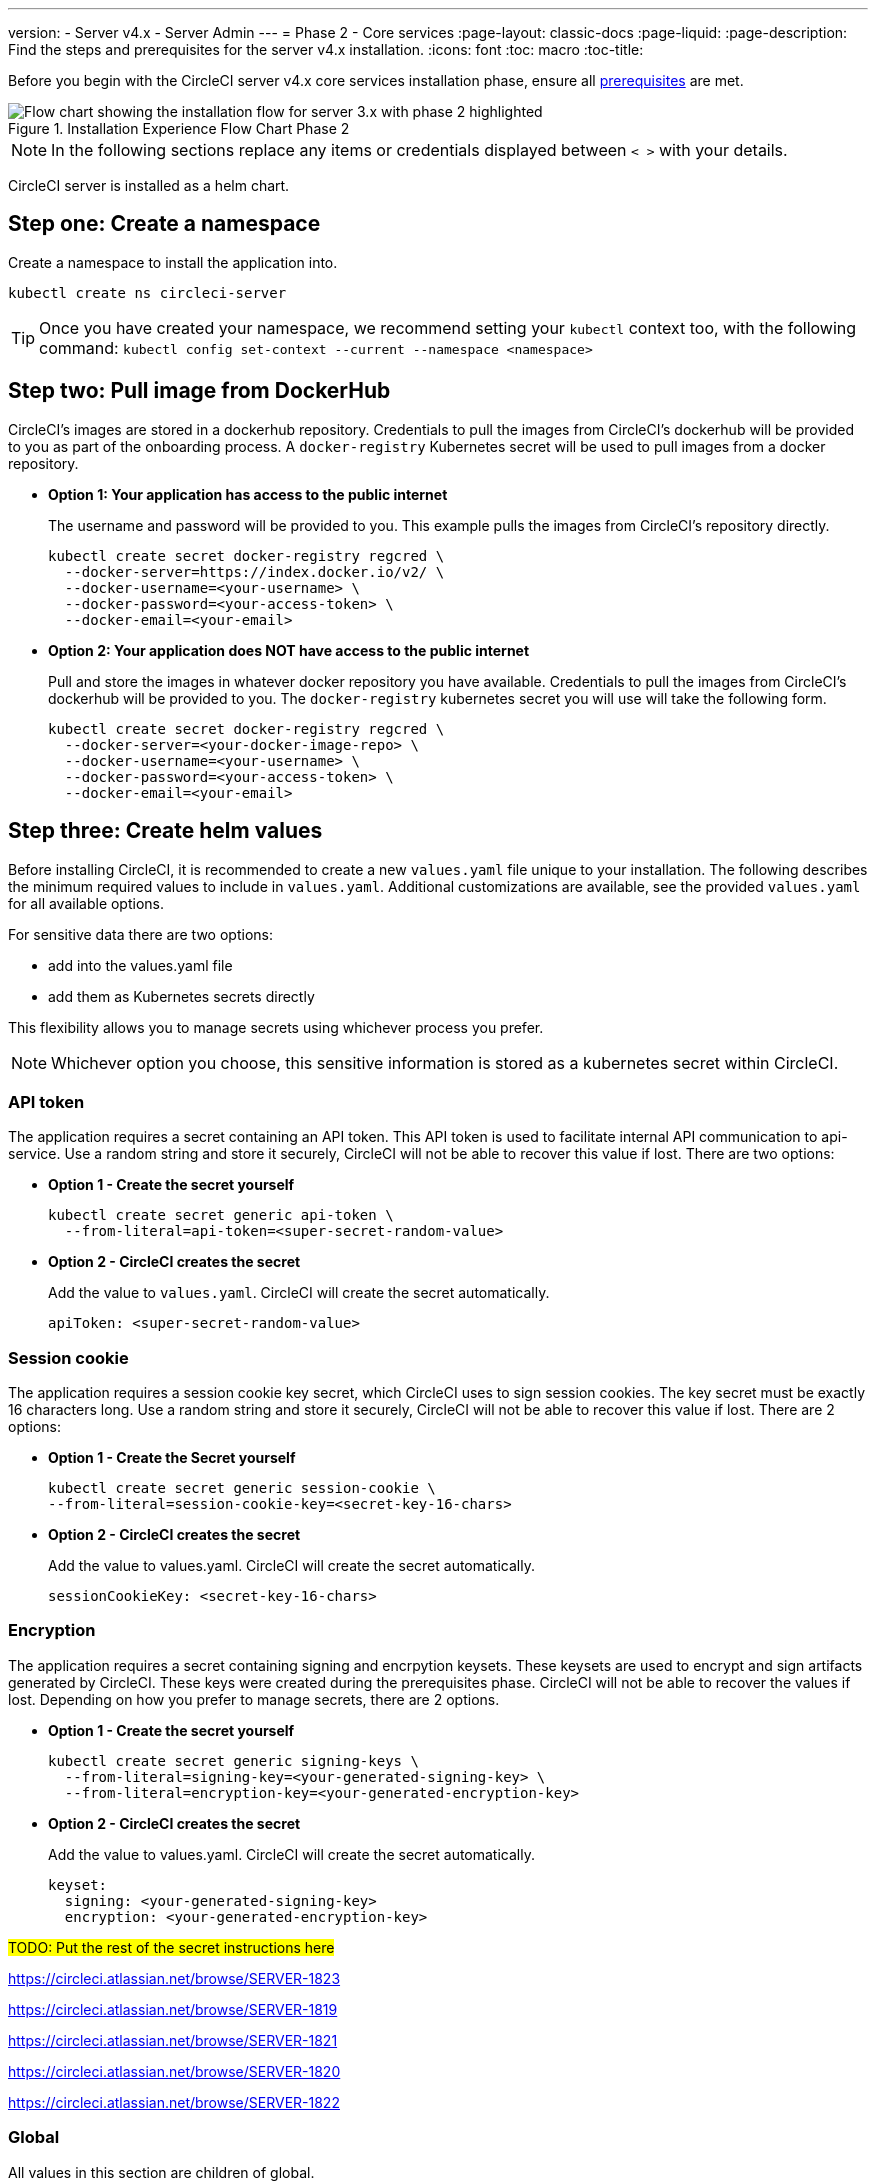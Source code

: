 ---
version:
- Server v4.x
- Server Admin
---
= Phase 2 - Core services
:page-layout: classic-docs
:page-liquid:
:page-description: Find the steps and prerequisites for the server v4.x installation.
:icons: font
:toc: macro
:toc-title:

// This doc uses ifdef and ifndef directives to display or hide content specific to Google Cloud Storage (env-gcp) and AWS (env-aws). Currently, this affects only the generated PDFs. To ensure compatability with the Jekyll version, the directives test for logical opposites. For example, if the attribute is NOT env-aws, display this content. For more information, see https://docs.asciidoctor.org/asciidoc/latest/directives/ifdef-ifndef/.

Before you begin with the CircleCI server v4.x core services installation phase, ensure all <<1-install-prerequisites#,prerequisites>> are met.

.Installation Experience Flow Chart Phase 2
image::server-install-flow-chart-phase2.png[Flow chart showing the installation flow for server 3.x with phase 2 highlighted]

NOTE: In the following sections replace any items or credentials displayed between `< >` with your details.

toc::[]

CircleCI server is installed as a helm chart.

[#step-one-create-a-namespace]
== Step one: Create a namespace
Create a namespace to install the application into.

[source,shell]
----
kubectl create ns circleci-server
----

TIP: Once you have created your namespace, we recommend setting your `kubectl` context too, with the following command: `kubectl config set-context --current --namespace <namespace>`

[#step-two-pull-image-from-dockerhub]
== Step two: Pull image from DockerHub

CircleCI's images are stored in a dockerhub repository. Credentials to pull the images from CircleCI's dockerhub will be provided to you as part of the onboarding process. A `docker-registry` Kubernetes secret will be used to pull images from a docker repository.

* **Option 1: Your application has access to the public internet**
+
The username and password will be provided to you.  This example pulls the images from CircleCI's repository directly.
+
[source,shell]
----
kubectl create secret docker-registry regcred \
  --docker-server=https://index.docker.io/v2/ \
  --docker-username=<your-username> \
  --docker-password=<your-access-token> \
  --docker-email=<your-email>
----

* **Option 2: Your application does NOT have access to the public internet**
+
Pull and store the images in whatever docker repository you have available.  Credentials to pull the images from CircleCI's dockerhub will be provided to you.  The `docker-registry` kubernetes secret you will use will take the following form.
+
[source,shell]
----
kubectl create secret docker-registry regcred \
  --docker-server=<your-docker-image-repo> \
  --docker-username=<your-username> \
  --docker-password=<your-access-token> \
  --docker-email=<your-email>
----

[#step-three-create-helm-values]
== Step three: Create helm values

Before installing CircleCI, it is recommended to create a new `values.yaml` file unique to your installation. The following describes the minimum required values to include in `values.yaml`. Additional customizations are available, see the provided `values.yaml` for all available options.

For sensitive data there are two options: 

* add into the values.yaml file 
* add them as Kubernetes secrets directly

This flexibility allows you to manage secrets using whichever process you prefer. 

NOTE: Whichever option you choose, this sensitive information is stored as a kubernetes secret within CircleCI.

[#api-token]
=== API token

The application requires a secret containing an API token. This API token is used to facilitate internal API communication to api-service. Use a random string and store it securely, CircleCI will not be able to recover this value if lost. There are two options:

* *Option 1 - Create the secret yourself*
+
[source,shell]
----
kubectl create secret generic api-token \
  --from-literal=api-token=<super-secret-random-value>
----

* *Option 2 - CircleCI creates the secret*
+
Add the value to `values.yaml`. CircleCI will create the secret automatically.
+
[source,yaml]
----
apiToken: <super-secret-random-value>
----

[#session-cookie]
=== Session cookie

The application requires a session cookie key secret, which CircleCI uses to sign session cookies. The key secret must be exactly 16 characters long. Use a random string and store it securely, CircleCI will not be able to recover this value if lost. There are 2 options:

* *Option 1 - Create the Secret yourself*
+
[source,shell]
----
kubectl create secret generic session-cookie \
--from-literal=session-cookie-key=<secret-key-16-chars>
----

* *Option 2 - CircleCI creates the secret*
+
Add the value to values.yaml.  CircleCI will create the secret automatically. 
+
[source,yaml]
----
sessionCookieKey: <secret-key-16-chars>
----

[#encryption]
=== Encryption

The application requires a secret containing signing and encrpytion keysets. These keysets are used to encrypt and sign artifacts generated by CircleCI. These keys were created during the prerequisites phase. CircleCI will not be able to recover the values if lost. Depending on how you prefer to manage secrets, there are 2 options.

* *Option 1 - Create the secret yourself*
+
[source,shell]
----
kubectl create secret generic signing-keys \
  --from-literal=signing-key=<your-generated-signing-key> \
  --from-literal=encryption-key=<your-generated-encryption-key> 
----

* *Option 2 - CircleCI creates the secret*
+
Add the value to values.yaml.  CircleCI will create the secret automatically. 
+
[source,yaml]
----
keyset:
  signing: <your-generated-signing-key>
  encryption: <your-generated-encryption-key>
----

#TODO: Put the rest of the secret instructions here#

https://circleci.atlassian.net/browse/SERVER-1823

https://circleci.atlassian.net/browse/SERVER-1819

https://circleci.atlassian.net/browse/SERVER-1821

https://circleci.atlassian.net/browse/SERVER-1820

https://circleci.atlassian.net/browse/SERVER-1822

[#global]
=== Global
All values in this section are children of global.

[#image-pull-secrets]
==== Image pull secrets (required)
This the name should match the `docker-registry` secret <<step-two-pull-image-from-dockerhub,created above>>.

[source,yaml]
----
  imagePullSecrets:
  - name: <regcredsecret>
----

[#circleci-domain-name]
==== CircleCI domain name (required)
Enter the domain name you specified when creating your Frontend TLS key and certificate.

[source,yaml]
----
  domainName: <domain-name-for-circleci>
----

[#tls]
=== TLS
For TLS, you have 4 options: 

* Do nothing.  https://letsencrypt.org/[Let's Encrypt] will automatically request and manage certificates for you.  This is a good option for trials, it is not recommended for production use.

* You can supply a private key and certificate
+
You may have created this during the prerequisite steps. You can retrieve the values with the following commands:
+
[source,bash]
----
cat /etc/letsencrypt/live/<CIRCLECI_SERVER_DOMAIN>/privkey.pem
cat /etc/letsencrypt/live/<CIRCLECI_SERVER_DOMAIN>/fullchain.pem
----
+
Add them to `values.yaml``:
+
[source,yaml]
----
tls:
  certificate: "<full-chain>"
  privateKey: "<private-key>"
----

* Have https://docs.aws.amazon.com/acm/latest/userguide/acm-overview.html[AWS Certificate Manager (ACM)] automatically request and manage certificates for you.  Follow the https://docs.aws.amazon.com/acm/latest/userguide/gs-acm-request-public.html[ACM documentation] for instructions on how to generate ACM certificates.
+
Enable `aws_acm` and add the `service.beta.kubernetes.io/aws-load-balancer-ssl-cert` annotation to point at the ACM ARN
+
[source,yaml]
----
nginx:
  annotations:
    service.beta.kubernetes.io/aws-load-balancer-ssl-cert: <acm-arn>
  aws_acm:
    enabled: false
----
+
[WARNING]
==== 
If you have already deployed CircleCI server, enabling ACM is a destructive change to the loadbalancer. The service will have to be regenerated to allow the use of your ACM certificates and so the associated loadbalancer will also be regenerated. 
You will need to update your DNS records to the new loadbalancer once you have redeployed CircleCI server.
====

* Disable TLS termination within CircleCI.  The system will still need to be accessed over HTTPS, so TLS termination will be required somewhere upstream of CircleCI.  Implement this by following step 1 (do nothing) and forward to CircleCI on port 80 after terminating TLS.

[#step-four-github-integration]
== Step four: GitHub integration
To configure GitHub with CircleCI, there are two options for providing credentials to the deployment.

[#github]
=== GitHub
These instructions are for the non-enterprise version of GitHub.  Use the client ID and secret you created with your Github OAuth application in the prerequisite phase.

* *Option 1 - Create the secret yourself*
+
[source,shell]
----
kubectl create secret generic github-secret \
  --from-literal=clientId=<github-client-id> \
  --from-literal=clientSecret=<github-client-secret> 
----

* *Option 2 - CircleCI creates the secret*
+
Add the client ID and secret to 
the `values.yaml` file. CircleCI will create the secret automatically.
+
[source,yaml]
----
github:
  clientId: <client-id>
  clientSecret: <client-secret>
----


[#github-enterprise]
=== GitHub enterprise

The instructions for GitHub enterprise are similar, with a few extra steps to enable enterprise and create the required default token.

In GitHub, Create the `defaultToken` by navigating to **Settings > Developer Settings > Personal access tokens**. The default token requires no scopes.

After creating the default token, there are two setup options:

* *Option 1 - Create the secret yourself*
+
[source,shell]
----
kubectl create secret generic github-secret \
  --from-literal=clientId=<github-client-id> \
  --from-literal=clientSecret=<github-client-secret> \
  --from-literal=defaultToken=<github-default-token>
----

You must then provide the following to the values.yaml file:

[source,yaml]
----
github:
  enterprise: true
  hostname: <github-enterprise-hostname>
----

* *Option 2 - CircleCI creates the secret*
+
You created your Github OAuth application in the prerequisite phase. Add `clientID`, `clientSecret` and `defaultToken` to 
the `values.yaml` file. You must also set `enterprise` to `true`, and provide the `hostname` for your enterprise GitHub. CircleCI will create the secret automatically.
+
[source,yaml]
----
github:
  clientId: <client-id>
  clientSecret: <client-secret>
  enterprise: true
  hostname: <github-enterprise-hostname>
  defaultToken: <token>
----


[#object-storage]
=== Object storage

Regardless of your storage provider, a bucket name will need to be included. Your created this during the prerequisites phase.

[source,yaml]
----
object_storage:
  bucketName: <bucket-name>
----

// Don't include this section in the GCP PDF.
ifndef::env-gcp[]

[#s3-compatible]
==== S3 compatible
Add an `s3` section as a child of `object_storage`.  The `endpoint` in the case of AWS S3 is the https://docs.aws.amazon.com/general/latest/gr/rande.html[regional endpoint].  Otherwise it is the API endpoint fo your object storage server

[source,yaml]
----
  s3:
    enabled: true
    endpoint: <storage-server-or-s3-endpoint>
----

Under `object_storage.s3`, add either the `accessKey` and `secretKey` or `irsaRole`.  They were created during the prerequisite steps.

* *Option 1 - IAM access keys*
+
Add the following to the `object_storage.s3` section:
+
[source,yaml]
----
    accessKey: <access-key>
    secretKey: <secret-key>
----

* *Option 2 - IRSA*
+
Add the following to the `object_storage.s3` section:
+
[source,yaml]
----
    region: <role-region>
    irsaRole: <irsa-arn>
----

// Stop hiding from GCP PDF:
endif::env-gcp[]

// Don't include this section in the AWS PDF:
ifndef::env-aws[]

[#google-cloud-storage]
==== Google Cloud Storage

Under `object_storage` add the following.

[source,yaml]
----
gcs:
    enabled: true
----

Under `object_storage.gcs` add either `service_account` or `workloadIdentity`. They were created during the prerequisite steps.

* *Option 1 - Service Account*
+
Add a JSON format key of the Service Account to use for bucket access.  Add the following to the `object_storage.gcs` section:
+
[source,yaml]
----
service_account: <service-account>
----

* *Option 2 - Google Workload Identity*
+
Add the Service Account Email of the workload identity.  Add the following to the `object_storage.gcs` section:
+
```
workloadIdentity: <workload-identity-service-account-email>
```

// Stop hiding from AWS PDF
endif::env-aws[]

[#step-five-save-and-deploy]
== Step five: Save and deploy
Once you have completed the fields detailed above, you can deploy. The deployment installs the core services and provides you with an IP address for the Kong load balancer. That IP address is critical in setting up a DNS record and completing the first phase of the installation.

. Pull all the helm dependencies:
+
[source,shell]
----
helm dep update
----

. Install CircleCI Server:
+
[source,shell]
----
helm install server -f values.yaml <path-to-helm-chart>
----

[#step-six-create-dns-entry]
== Step six: Create DNS entry
Create a DNS entry for your nginx load balancer, for example, `circleci.your.domain.com` and `app.circleci.your.domain.com`. The DNS entry should align with the DNS names used when creating your TLS certificate and GitHub OAuth app during the prerequisites steps. All traffic will be routed through this DNS record.

You need the IP address, or, if using AWS, the DNS name of the nginx load balancer. You can find this information with the following command:

[source,shell]
----
kubectl get service circleci-proxy
----

For more information on adding a new DNS record, see the following documentation:

* link:https://cloud.google.com/dns/docs/records#adding_a_record[Managing Records] (GCP)

* link:https://docs.aws.amazon.com/Route53/latest/DeveloperGuide/resource-record-sets-creating.html[Creating records by using the Amazon Route 53 Console] (AWS)

[#step-seven-validation]
== Step seven: Validation

You should now be able to navigate to your CircleCI server installation and log in to the application successfully.

Now we will move on to build services. It may take a while for all your services to be up. You can periodically check by running the following command (you are looking for the “frontend” pod to show a status of _running_ and **ready** should show 1/1):

[source,shell]
----
kubectl get pods -n <YOUR_CIRCLECI_NAMESPACE>
----

ifndef::pdf[]
[#next-steps]
== Next steps

* <<3-install-execution-environment#,Server 4.x Phase 3: Execution Environment Installation>>
endif::[]
